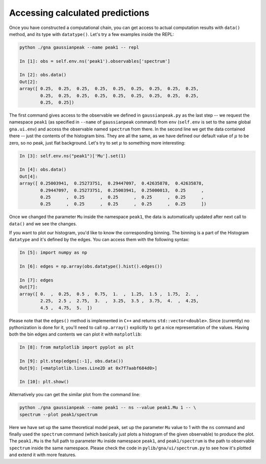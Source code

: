 Accessing calculated predictions
==================================

Once you have constructed a computational chain, you can get access to
actual computation results with ``data()`` method, and its type with
``datatype()``. Let's try a few examples inside the REPL:

.. code-block:: ipython

  python ./gna gaussianpeak --name peak1 -- repl
  
  In [1]: obs = self.env.ns('peak1').observables['spectrum']

  In [2]: obs.data()
  Out[2]: 
  array([ 0.25,  0.25,  0.25,  0.25,  0.25,  0.25,  0.25,  0.25,  0.25,
          0.25,  0.25,  0.25,  0.25,  0.25,  0.25,  0.25,  0.25,  0.25,
          0.25,  0.25])

The first command gives access to the observable we defined in
``gaussianpeak.py`` as the last step -- we request the namespace
``peak1`` (as specified in ``--name`` of ``gaussianpeak`` command) from
``env`` (``self.env`` is set to the same global ``gna.ui.env``) and
access the observable named ``spectrum`` from there. In the second
line we get the data contained there -- just the contents of the
histogram bins. They are all the same, as we have defined our default
value of :math:`\mu` to be zero, so no peak, just flat
background. Let's try to set :math:`\mu` to something more
interesting:

.. code-block:: ipython

  In [3]: self.env.ns("peak1")['Mu'].set(1)

  In [4]: obs.data()
  Out[4]:
  array([ 0.25003941,  0.25273751,  0.29447097,  0.42635878,  0.42635878,
          0.29447097,  0.25273751,  0.25003941,  0.25000013,  0.25      ,
          0.25      ,  0.25      ,  0.25      ,  0.25      ,  0.25      ,
          0.25      ,  0.25      ,  0.25      ,  0.25      ,  0.25      ])

Once we changed the parameter ``Mu`` inside the namespace ``peak1``,
the data is automatically updated after next call to ``data()`` and we
see the changes.

If you want to plot our histogram, you'd like to know the
corresponding binning. The binning is a part of the Histogram ``datatype``
and it's defined by the edges. You can access them with the following
syntax:

.. code-block:: ipython

  In [5]: import numpy as np

  In [6]: edges = np.array(obs.datatype().hist().edges())

  In [7]: edges
  Out[7]:
  array([ 0.  ,  0.25,  0.5 ,  0.75,  1.  ,  1.25,  1.5 ,  1.75,  2.  ,
          2.25,  2.5 ,  2.75,  3.  ,  3.25,  3.5 ,  3.75,  4.  ,  4.25,
          4.5 ,  4.75,  5.  ])

Please note that the ``edges()`` method is implemented in ``C++`` and returns
``std::vector<double>``. Since (currently) no pythonization is done
for it, you'll need to call ``np.array()`` explicitly to get a nice
representation of the values. Having both the bin edges and contents we
can plot it with ``matplotlib``:

.. code-block:: ipython

  In [8]: from matplotlib import pyplot as plt

  In [9]: plt.step(edges[:-1], obs.data())
  Out[9]: [<matplotlib.lines.Line2D at 0x7f7aabf684d0>]

  In [10]: plt.show()

Alternatively you can get the similar plot from the command line:

.. code-block:: bash

  python ./gna gaussianpeak --name peak1 -- ns --value peak1.Mu 1 -- \
  spectrum --plot peak1/spectrum

Here we have set up the same theoretical model ``peak``, set up
the parameter ``Mu`` value to 1 with the ``ns`` command and finally
used the ``spectrum`` command (which basically just plots a histogram
of the given observable) to produce the plot. The ``peak1.Mu`` is the
full path to parameter ``Mu`` inside namespace ``peak1``, and
``peak1/spectrum`` is the path to observable ``spectrum`` inside the
same namespace. Please check the code in ``pylib/gna/ui/spectrum.py``
to see how it's plotted and extend it with more features.
